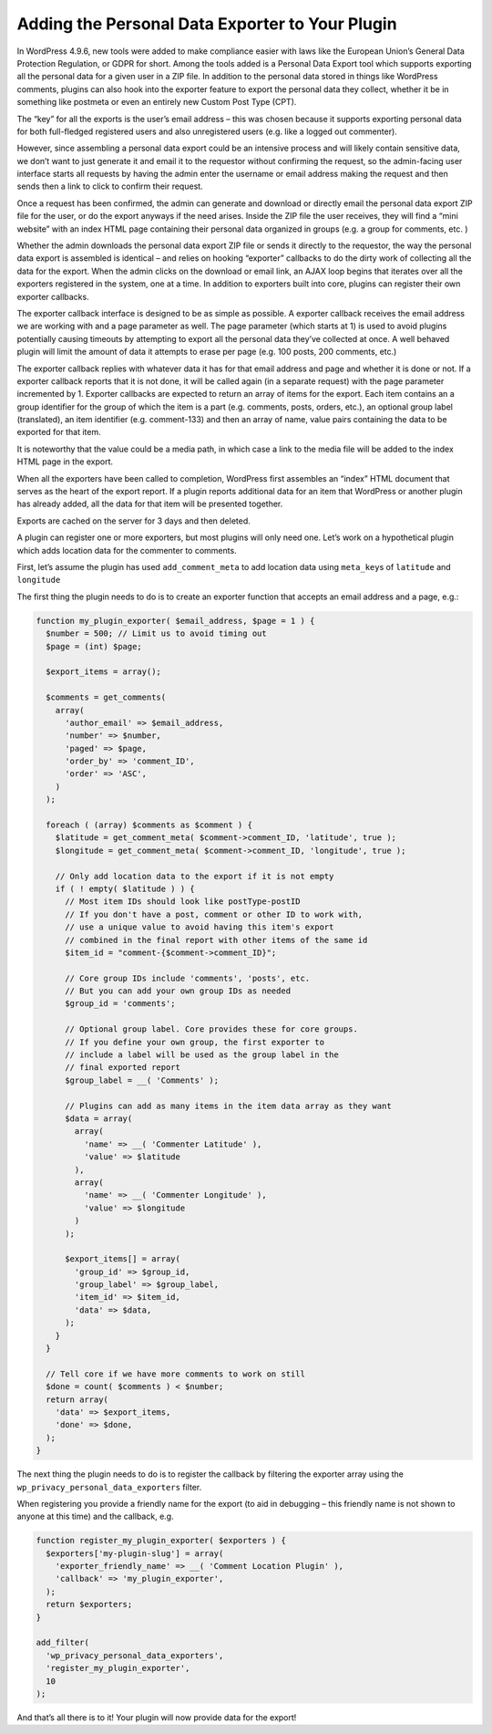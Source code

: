 .. _adding-the-personal-data-exporter-to-your-plugin:

Adding the Personal Data Exporter to Your Plugin
================================================

In WordPress 4.9.6, new tools were added to make compliance easier with
laws like the European Union’s General Data Protection Regulation, or
GDPR for short. Among the tools added is a Personal Data Export tool
which supports exporting all the personal data for a given user in a ZIP
file. In addition to the personal data stored in things like WordPress
comments, plugins can also hook into the exporter feature to export the
personal data they collect, whether it be in something like postmeta or
even an entirely new Custom Post Type (CPT).

The “key” for all the exports is the user’s email address – this was
chosen because it supports exporting personal data for both full-fledged
registered users and also unregistered users (e.g. like a logged out
commenter).

However, since assembling a personal data export could be an intensive
process and will likely contain sensitive data, we don’t want to just
generate it and email it to the requestor without confirming the
request, so the admin-facing user interface starts all requests by
having the admin enter the username or email address making the request
and then sends then a link to click to confirm their request.

Once a request has been confirmed, the admin can generate and download
or directly email the personal data export ZIP file for the user, or do
the export anyways if the need arises. Inside the ZIP file the user
receives, they will find a “mini website” with an index HTML page
containing their personal data organized in groups (e.g. a group for
comments, etc. )

Whether the admin downloads the personal data export ZIP file or sends
it directly to the requestor, the way the personal data export is
assembled is identical – and relies on hooking “exporter” callbacks to
do the dirty work of collecting all the data for the export. When the
admin clicks on the download or email link, an AJAX loop begins that
iterates over all the exporters registered in the system, one at a time.
In addition to exporters built into core, plugins can register their own
exporter callbacks.

The exporter callback interface is designed to be as simple as possible.
A exporter callback receives the email address we are working with and a
page parameter as well. The page parameter (which starts at 1) is used
to avoid plugins potentially causing timeouts by attempting to export
all the personal data they’ve collected at once. A well behaved plugin
will limit the amount of data it attempts to erase per page (e.g. 100
posts, 200 comments, etc.)

The exporter callback replies with whatever data it has for that email
address and page and whether it is done or not. If a exporter callback
reports that it is not done, it will be called again (in a separate
request) with the page parameter incremented by 1. Exporter callbacks
are expected to return an array of items for the export. Each item
contains an a group identifier for the group of which the item is a part (e.g. comments, posts, orders, etc.), an optional
group label (translated), an item identifier (e.g. comment-133) and
then an array of name, value pairs containing the data to be exported
for that item.

It is noteworthy that the value could be a media path, in which case a
link to the media file will be added to the index HTML page in the
export.

When all the exporters have been called to completion, WordPress first
assembles an “index” HTML document that serves as the heart of the
export report. If a plugin reports additional data for an item that
WordPress or another plugin has already added, all the data for that
item will be presented together.

Exports are cached on the server for 3 days and then deleted.

A plugin can register one or more exporters, but most plugins will only
need one. Let’s work on a hypothetical plugin which adds location data
for the commenter to comments.

First, let’s assume the plugin has used ``add_comment_meta`` to add
location data using ``meta_key``\ s of ``latitude`` and ``longitude``

The first thing the plugin needs to do is to create an exporter function
that accepts an email address and a page, e.g.:

.. code-block:: php

   function my_plugin_exporter( $email_address, $page = 1 ) {
     $number = 500; // Limit us to avoid timing out
     $page = (int) $page;

     $export_items = array();

     $comments = get_comments(
       array(
         'author_email' => $email_address,
         'number' => $number,
         'paged' => $page,
         'order_by' => 'comment_ID',
         'order' => 'ASC',
       )
     );

     foreach ( (array) $comments as $comment ) {
       $latitude = get_comment_meta( $comment->comment_ID, 'latitude', true );
       $longitude = get_comment_meta( $comment->comment_ID, 'longitude', true );

       // Only add location data to the export if it is not empty
       if ( ! empty( $latitude ) ) {
         // Most item IDs should look like postType-postID
         // If you don't have a post, comment or other ID to work with,
         // use a unique value to avoid having this item's export
         // combined in the final report with other items of the same id
         $item_id = "comment-{$comment->comment_ID}";

         // Core group IDs include 'comments', 'posts', etc.
         // But you can add your own group IDs as needed
         $group_id = 'comments';

         // Optional group label. Core provides these for core groups.
         // If you define your own group, the first exporter to
         // include a label will be used as the group label in the
         // final exported report
         $group_label = __( 'Comments' );

         // Plugins can add as many items in the item data array as they want
         $data = array(
           array(
             'name' => __( 'Commenter Latitude' ),
             'value' => $latitude
           ),
           array(
             'name' => __( 'Commenter Longitude' ),
             'value' => $longitude
           )
         );

         $export_items[] = array(
           'group_id' => $group_id,
           'group_label' => $group_label,
           'item_id' => $item_id,
           'data' => $data,
         );
       }
     }

     // Tell core if we have more comments to work on still
     $done = count( $comments ) < $number;
     return array(
       'data' => $export_items,
       'done' => $done,
     );
   }

The next thing the plugin needs to do is to register the callback by
filtering the exporter array using the
``wp_privacy_personal_data_exporters`` filter.

When registering you provide a friendly name for the export (to aid in
debugging – this friendly name is not shown to anyone at this time) and
the callback, e.g.

.. code-block:: php

   function register_my_plugin_exporter( $exporters ) {
     $exporters['my-plugin-slug'] = array(
       'exporter_friendly_name' => __( 'Comment Location Plugin' ),
       'callback' => 'my_plugin_exporter',
     );
     return $exporters;
   }

   add_filter(
     'wp_privacy_personal_data_exporters',
     'register_my_plugin_exporter',
     10
   );

And that’s all there is to it! Your plugin will now provide data for the
export!
